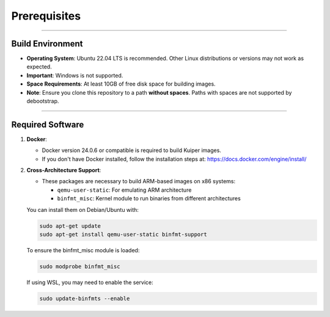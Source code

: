 .. _prerequisites:

Prerequisites
==============

----

Build Environment
-----------------

- **Operating System**: Ubuntu 22.04 LTS is recommended. Other Linux distributions or versions may not work as expected.
- **Important**: Windows is not supported.
- **Space Requirements**: At least 10GB of free disk space for building images.
- **Note**: Ensure you clone this repository to a path **without spaces**. Paths with spaces are not supported by debootstrap.

----

Required Software
-----------------

1. **Docker**:

   - Docker version 24.0.6 or compatible is required to build Kuiper images.
   - If you don't have Docker installed, follow the installation steps at: https://docs.docker.com/engine/install/

2. **Cross-Architecture Support**:

   - These packages are necessary to build ARM-based images on x86 systems:

     - ``qemu-user-static``: For emulating ARM architecture
     - ``binfmt_misc``: Kernel module to run binaries from different architectures

   You can install them on Debian/Ubuntu with:

   .. code-block:: bash

      sudo apt-get update
      sudo apt-get install qemu-user-static binfmt-support

   To ensure the binfmt_misc module is loaded:

   .. code-block:: bash

      sudo modprobe binfmt_misc

   If using WSL, you may need to enable the service:

   .. code-block:: bash

      sudo update-binfmts --enable
